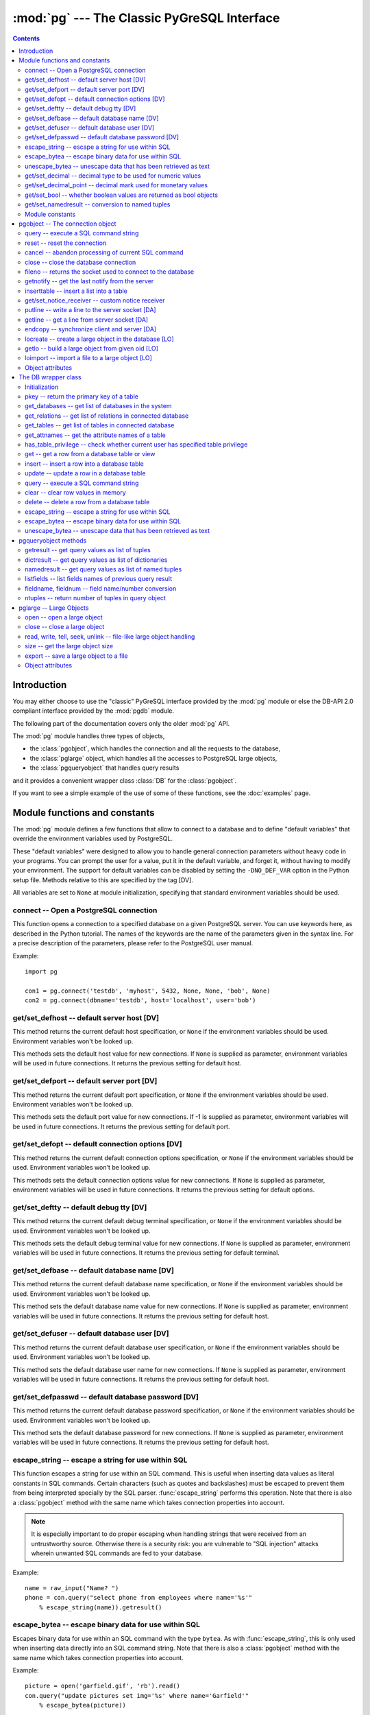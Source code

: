 --------------------------------------------
:mod:`pg` --- The Classic PyGreSQL Interface
--------------------------------------------

.. module:: pg

.. contents:: Contents


Introduction
============
You may either choose to use the "classic" PyGreSQL interface
provided by the :mod:`pg` module or else the
DB-API 2.0 compliant interface provided by the :mod:`pgdb` module.

The following part of the documentation covers only the older :mod:`pg` API.

The :mod:`pg` module handles three types of objects,

- the :class:`pgobject`, which handles the connection
  and all the requests to the database,
- the :class:`pglarge` object, which handles
  all the accesses to PostgreSQL large objects,
- the :class:`pgqueryobject` that handles query results

and it provides a convenient wrapper class :class:`DB`
for the :class:`pgobject`.

If you want to see a simple example of the use of some of these functions,
see the :doc:`examples` page.


Module functions and constants
==============================

The :mod:`pg` module defines a few functions that allow to connect
to a database and to define "default variables" that override
the environment variables used by PostgreSQL.

These "default variables" were designed to allow you to handle general
connection parameters without heavy code in your programs. You can prompt the
user for a value, put it in the default variable, and forget it, without
having to modify your environment. The support for default variables can be
disabled by setting the ``-DNO_DEF_VAR`` option in the Python setup file.
Methods relative to this are specified by the tag [DV].

All variables are set to ``None`` at module initialization, specifying that
standard environment variables should be used.

connect -- Open a PostgreSQL connection
---------------------------------------

.. function:: connect([dbname], [host], [port], [opt], [tty], [user], [passwd])

    Open a :mod:`pg` connection

    :param dbname: name of connected database (*None* = :data:`defbase`)
    :type str: str or None
    :param host: name of the server host (*None* = :data:`defhost`)
    :type host:  str or None
    :param port: port used by the database server (-1 = :data:`defport`)
    :type port: int
    :param opt: connection options (*None* = :data:`defopt`)
    :type opt: str or None
    :param tty: debug terminal (*None* = :data:`deftty`)
    :type tty: str or None
    :param user: PostgreSQL user (*None* = :data:`defuser`)
    :type user: str or None
    :param passwd: password for user (*None* = :data:`defpasswd`)
    :type passwd: str or None
    :returns: If successful, the :class:`pgobject` handling the connection
    :rtype: :class:`pgobject`
    :raises TypeError: bad argument type, or too many arguments
    :raises SyntaxError: duplicate argument definition
    :raises pg.InternalError: some error occurred during pg connection definition
    :raises Exception: (all exceptions relative to object allocation)

This function opens a connection to a specified database on a given
PostgreSQL server. You can use keywords here, as described in the
Python tutorial. The names of the keywords are the name of the
parameters given in the syntax line. For a precise description
of the parameters, please refer to the PostgreSQL user manual.

Example::

    import pg

    con1 = pg.connect('testdb', 'myhost', 5432, None, None, 'bob', None)
    con2 = pg.connect(dbname='testdb', host='localhost', user='bob')

get/set_defhost -- default server host [DV]
-------------------------------------------

.. function:: get_defhost(host)

    Get the default host

    :returns: the current default host specification
    :rtype: str or None
    :raises TypeError: too many arguments

This method returns the current default host specification,
or ``None`` if the environment variables should be used.
Environment variables won't be looked up.

.. function:: set_defhost(host)

    Set the default host

    :param host: the new default host specification
    :type host: str or None
    :returns: the previous default host specification
    :rtype: str or None
    :raises TypeError: bad argument type, or too many arguments

This methods sets the default host value for new connections.
If ``None`` is supplied as parameter, environment variables will
be used in future connections. It returns the previous setting
for default host.

get/set_defport -- default server port [DV]
-------------------------------------------

.. function:: get_defport()

    Get the default port

    :returns: the current default port specification
    :rtype: int
    :raises TypeError: too many arguments

This method returns the current default port specification,
or ``None`` if the environment variables should be used.
Environment variables won't be looked up.

.. function::  set_defport(port)

    Set the default port

    :param port: the new default port
    :type port: int
    :returns: previous default port specification
    :rtype: int or None

This methods sets the default port value for new connections. If -1 is
supplied as parameter, environment variables will be used in future
connections. It returns the previous setting for default port.

get/set_defopt --  default connection options [DV]
--------------------------------------------------

.. function:: get_defopt()

    Get the default connection options

    :returns: the current default options specification
    :rtype: str or None
    :raises TypeError: too many arguments

This method returns the current default connection options  specification,
or ``None`` if the environment variables should be used. Environment variables
won't be looked up.

.. function:: set_defopt(options)

    Set the default connection options

    :param options: the new default connection options
    :type options: str or None
    :returns: previous default options specification
    :rtype: str or None
    :raises TypeError: bad argument type, or too many arguments

This methods sets the default connection options value for new connections.
If ``None`` is supplied as parameter, environment variables will be used in
future connections. It returns the previous setting for default options.

get/set_deftty -- default debug tty [DV]
----------------------------------------

.. function:: get_deftty()

    Get the default debug terminal

    :returns: the current default debug terminal specification
    :rtype: str or None
    :raises TypeError: too many arguments

This method returns the current default debug terminal specification, or
``None`` if the environment variables should be used. Environment variables
won't be looked up.

.. function:: set_deftty(terminal)

    Set the default debug terminal

    :param terminal: the new default debug terminal
    :type terminal: str or None
    :returns: the previous default debug terminal specification
    :rtype: str or None
    :raises TypeError: bad argument type, or too many arguments

This methods sets the default debug terminal value for new connections.
If ``None`` is supplied as parameter, environment variables will be used
in future connections. It returns the previous setting for default terminal.

get/set_defbase -- default database name [DV]
---------------------------------------------

.. function:: get_defbase()

    Get the default database name

    :returns: the current default database name specification
    :rtype: str or None
    :raises TypeError: too many arguments

This method returns the current default database name specification, or
``None`` if the environment variables should be used. Environment variables
won't be looked up.

.. function:: set_defbase(base)

    Set the default database name

    :param base: the new default base name
    :type base: str or None
    :returns: the previous default database name specification
    :rtype: str or None
    :raises TypeError: bad argument type, or too many arguments

This method sets the default database name value for new connections. If
``None`` is supplied as parameter, environment variables will be used in
future connections. It returns the previous setting for default host.

get/set_defuser -- default database user [DV]
---------------------------------------------

.. function:: get_defuser()

    Get the default database user

    :returns: the current default database user specification
    :rtype: str or None
    :raises TypeError: too many arguments

This method returns the current default database user specification, or
``None`` if the environment variables should be used. Environment variables
won't be looked up.

.. function:: set_defuser(user)

    Set the default database user

    :param user: the new default database user
    :type base: str or None
    :returns: the previous default database user specification
    :rtype: str or None
    :raises TypeError: bad argument type, or too many arguments

This method sets the default database user name for new connections. If
``None`` is supplied as parameter, environment variables will be used in
future connections. It returns the previous setting for default host.

get/set_defpasswd -- default database password [DV]
---------------------------------------------------

.. function:: get_defpasswd()

    Get the default database password

    :returns: the current default database password specification
    :rtype: str or None
    :raises TypeError: too many arguments

This method returns the current default database password specification, or
``None`` if the environment variables should be used. Environment variables
won't be looked up.

.. function:: set_defpasswd(passwd)

    Set the default database password

    :param passwd: the new default database password
    :type base: str or None
    :returns: the previous default database password specification
    :rtype: str or None
    :raises TypeError: bad argument type, or too many arguments

This method sets the default database password for new connections. If
``None`` is supplied as parameter, environment variables will be used in
future connections. It returns the previous setting for default host.

escape_string -- escape a string for use within SQL
---------------------------------------------------

.. function:: escape_string(string)

    Escape a string for use within SQL

    :param str string: the string that is to be escaped
    :returns: the escaped string
    :rtype: str
    :raises TypeError: bad argument type, or too many arguments

This function escapes a string for use within an SQL command.
This is useful when inserting data values as literal constants
in SQL commands. Certain characters (such as quotes and backslashes)
must be escaped to prevent them from being interpreted specially
by the SQL parser. :func:`escape_string` performs this operation.
Note that there is also a :class:`pgobject` method with the same name
which takes connection properties into account.

.. note::

   It is especially important to do proper escaping when
   handling strings that were received from an untrustworthy source.
   Otherwise there is a security risk: you are vulnerable to "SQL injection"
   attacks wherein unwanted SQL commands are fed to your database.

Example::

    name = raw_input("Name? ")
    phone = con.query("select phone from employees where name='%s'"
        % escape_string(name)).getresult()

escape_bytea -- escape binary data for use within SQL
-----------------------------------------------------

.. function:: escape_bytea(datastring)

    escape binary data for use within SQL as type ``bytea``

    :param str datastring: string containing the binary data that is to be escaped
    :returns: the escaped string
    :rtype: str
    :raises TypeError: bad argument type, or too many arguments

Escapes binary data for use within an SQL command with the type ``bytea``.
As with :func:`escape_string`, this is only used when inserting data directly
into an SQL command string.
Note that there is also a :class:`pgobject` method with the same name
which takes connection properties into account.

Example::

    picture = open('garfield.gif', 'rb').read()
    con.query("update pictures set img='%s' where name='Garfield'"
        % escape_bytea(picture))

unescape_bytea -- unescape data that has been retrieved as text
---------------------------------------------------------------

.. function:: unescape_bytea(string)

    Unescape ``bytea`` data that has been retrieved as text

    :param str datastring: the ``bytea`` data string that has been retrieved as text
    :returns: byte string containing the binary data
    :rtype: str
    :raises TypeError: bad argument type, or too many arguments

Converts an escaped string representation of binary data into binary
data -- the reverse of :func:`escape_bytea`. This is needed when retrieving
``bytea`` data with one of the :meth:`pgqueryobject.getresult`,
:meth:`pgqueryobject.dictresult` or :meth:`pgqueryobject.namedresult` methods.

Example::

    picture = unescape_bytea(con.query(
          "select img from pictures where name='Garfield'").getresult[0][0])
    open('garfield.gif', 'wb').write(picture)

get/set_decimal -- decimal type to be used for numeric values
-------------------------------------------------------------

.. function:: get_decimal()

    Get the decimal type to be used for numeric values

    :returns: the Python class used for PostgreSQL numeric values
    :rtype: class

This function returns the Python class that is used by PyGreSQL to hold
PostgreSQL numeric values. The default class is :class:`decimal.Decimal`
if available, otherwise the :class:`float` type is used.

.. function:: set_decimal(cls)

    Set a decimal type to be used for numeric values

    :param class cls: the Python class to be used for PostgreSQL numeric values

This function can be used to specify the Python class that shall
be used by PyGreSQL to hold PostgreSQL numeric values.
The default class is :class:`decimal.Decimal` if available,
otherwise the :class:`float` type is used.

get/set_decimal_point -- decimal mark used for monetary values
--------------------------------------------------------------

.. function:: get_decimal_point()

    Get the decimal mark used for monetary values

    :returns: string with one character representing the decimal mark
    :rtype: str

This function returns the decimal mark used by PyGreSQL to interpret
PostgreSQL monetary values when converting them to decimal numbers.
The default setting is ``'.'`` as a decimal point. This setting is not
adapted automatically to the locale used by PostGreSQL, but you can
use ``set_decimal()`` to set a different decimal mark manually. A return
value of ``None`` means monetary values are not interpreted as decimal
numbers, but returned as strings including the formatting and currency.

.. function:: set_decimal_point(string)

    Specify which decimal mark is used for interpreting monetary values

    :param str string: string with one character representing the decimal mark

This function can be used to specify the decimal mark used by PyGreSQL
to interpret PostgreSQL monetary values. The default value is '.' as
a decimal point. This value is not adapted automatically to the locale
used by PostGreSQL, so if you are dealing with a database set to a
locale that uses a ``','`` instead of ``'.'`` as the decimal point,
then you need to call ``set_decimal(',')`` to have PyGreSQL interpret
monetary values correctly. If you don't want money values to be converted
to decimal numbers, then you can call ``set_decimal(None)``, which will
cause PyGreSQL to return monetary values as strings including their
formatting and currency.

get/set_bool -- whether boolean values are returned as bool objects
-------------------------------------------------------------------

.. function:: get_bool()

    Check whether boolean values are returned as bool objects

    :returns: whether or not bool objects will be returned
    :rtype: bool

This function checks whether PyGreSQL returns PostgreSQL boolean
values converted to Python bool objects, or as ``'f'`` and ``'t'``
strings which are the values used internally by PostgreSQL. By default,
conversion to bool objects is not activated, but you can enable
this with the ``set_bool()`` method.

.. function:: set_bool(on)

    Set whether boolean values are returned as bool objects

    :param on: whether or not bool objects shall be returned

This function can be used to specify whether PyGreSQL shall return
PostgreSQL boolean values converted to Python bool objects, or as
``'f'`` and ``'t'`` strings which are the values used internally by PostgreSQL.
By default, conversion to bool objects is not activated, but you can
enable this by calling ``set_bool(True)``.

get/set_namedresult -- conversion to named tuples
-------------------------------------------------

.. function:: get_namedresult()

    Get the function that converts to named tuples

This function returns the function used by PyGreSQL to construct the
result of the :meth:`pgqueryobject.namedresult` method.

.. function:: set_namedresult(func)

    Set a function that will convert to named tuples

    :param func: the function to be used to convert results to named tuples

You can use this if you want to create different kinds of named tuples
returned by the :meth:`pgqueryobject.namedresult` method.


Module constants
----------------
Some constants are defined in the module dictionary.
They are intended to be used as parameters for methods calls.
You should refer to the libpq description in the PostgreSQL user manual
for more information about them. These constants are:

.. data:: version, __version__

    constants that give the current version

.. data:: INV_READ, INV_WRITE

    large objects access modes,
    used by :meth:`pgobject.locreate` and :meth:`pglarge.open`

.. data:: SEEK_SET, SEEK_CUR, SEEK_END:

    positional flags, used by :meth:`pglarge.seek`


pgobject -- The connection object
=================================

.. class:: pgobject

This object handles a connection to a PostgreSQL database. It embeds and
hides all the parameters that define this connection, thus just leaving really
significant parameters in function calls.

.. note::

    Some methods give direct access to the connection socket.
    *Do not use them unless you really know what you are doing.*
    If you prefer disabling them,
    set the ``-DNO_DIRECT`` option in the Python setup file.
    These methods are specified by the tag [DA].

.. note::

    Some other methods give access to large objects
    (refer to PostgreSQL user manual for more information about these).
    If you want to forbid access to these from the module,
    set the ``-DNO_LARGE`` option in the Python setup file.
    These methods are specified by the tag [LO].

query -- execute a SQL command string
-------------------------------------

.. method:: pgobject.query(command, [args])

    Execute a SQL command string

    :param str command: SQL command
    :param args: optional positional arguments
    :returns: result values
    :rtype: :class:`pgqueryobject`, None
    :raises TypeError: bad argument type, or too many arguments
    :raises TypeError: invalid connection
    :raises ValueError: empty SQL query or lost connection
    :raises pg.ProgrammingError: error in query
    :raises pg.InternalError: error during query processing

This method simply sends a SQL query to the database. If the query is an
insert statement that inserted exactly one row into a table that has OIDs, the
return value is the OID of the newly inserted row. If the query is an update
or delete statement, or an insert statement that did not insert exactly one
row in a table with OIDs, then the number of rows affected is returned as a
string. If it is a statement that returns rows as a result (usually a select
statement, but maybe also an ``"insert/update ... returning"`` statement),
this method returns a :class:`pgqueryobject` that can be accessed via the
:meth:`pgqueryobject.getresult`, :meth:`pgqueryobject.dictresult` or
:meth:`pgqueryobject.namedresult` methods or simply printed.
Otherwise, it returns ``None``.

The query may optionally contain positional parameters of the form ``$1``,
``$2``, etc instead of literal data, and the values supplied as a tuple.
The values are substituted by the database in such a way that they don't
need to be escaped, making this an effective way to pass arbitrary or
unknown data without worrying about SQL injection or syntax errors.

When the database could not process the query, a :exc:`pg.ProgrammingError` or
a :exc:`pg.InternalError` is raised. You can check the ``SQLSTATE`` code of
this error by reading its :attr:`sqlstate` attribute.

Example::

    name = raw_input("Name? ")
    phone = con.query("select phone from employees where name=$1",
        (name,)).getresult()

reset -- reset the connection
-----------------------------

.. method:: pgobject.reset()

    Reset the :mod:`pg` connection

    :rtype: None
    :raises TypeError: too many (any) arguments
    :raises TypeError: invalid connection

This method resets the current database connection.

cancel -- abandon processing of current SQL command
---------------------------------------------------

.. method:: pgobject.cancel()

    :rtype: None
    :raises TypeError: too many (any) arguments
    :raises TypeError: invalid connection

This method requests that the server abandon processing
of the current SQL command.

close -- close the database connection
--------------------------------------

.. method:: pgobject.close()

    Close the :mod:`pg` connection

    :rtype: None
    :raises TypeError: too many (any) arguments

This method closes the database connection. The connection will
be closed in any case when the connection is deleted but this
allows you to explicitly close it. It is mainly here to allow
the DB-SIG API wrapper to implement a close function.

fileno -- returns the socket used to connect to the database
------------------------------------------------------------

.. method:: pgobject.fileno()

    Return the socket used to connect to the database

    :returns: the socket id of the database connection
    :rtype: int
    :raises TypeError: too many (any) arguments
    :raises TypeError: invalid connection

This method returns the underlying socket id used to connect
to the database. This is useful for use in select calls, etc.

getnotify -- get the last notify from the server
------------------------------------------------

.. method:: pgobject.getnotify()

    Get the last notify from the server

    :returns: last notify from server
    :rtype: tuple, None
    :raises TypeError: too many parameters
    :raises TypeError: invalid connection

This method tries to get a notify from the server (from the SQL statement
NOTIFY). If the server returns no notify, the methods returns None.
Otherwise, it returns a tuple (triplet) *(relname, pid, extra)*, where
*relname* is the name of the notify, *pid* is the process id of the
connection that triggered the notify, and *extra* is a payload string
that has been sent with the notification. Remember to do a listen query
first, otherwise :meth:`pgobject.getnotify` will always return ``None``.

inserttable -- insert a list into a table
-----------------------------------------

.. method:: pgobject.inserttable(table, values)

    Insert a Python list into a database table

    :param str table: the table name
    :param list values: list of rows values
    :rtype: None
    :raises TypeError: invalid connection, bad argument type, or too many arguments
    :raises MemoryError: insert buffer could not be allocated
    :raises ValueError: unsupported values

This method allows to *quickly* insert large blocks of data in a table:
It inserts the whole values list into the given table. Internally, it
uses the COPY command of the PostgreSQL database. The list is a list
of tuples/lists that define the values for each inserted row. The rows
values may contain string, integer, long or double (real) values.

.. note::

   **Be very careful**:
   This method doesn't type check the fields according to the table definition;
   it just look whether or not it knows how to handle such types.

get/set_notice_receiver -- custom notice receiver
-------------------------------------------------

.. method:: pgobject.get_notice_receiver()

    Get the current notice receiver

    :returns: the current notice receiver callable
    :rtype: callable, None
    :raises TypeError: too many (any) arguments

This method gets the custom notice receiver callback function that has
been set with :meth:`pgobject.set_notice_receiver`, or ``None`` if no
custom notice receiver has ever been set on the connection.

.. method:: pgobject.set_notice_receiver(proc)

    Set a custom notice receiver

    :param proc: the custom notice receiver callback function
    :rtype: None
    :raises TypeError: the specified notice receiver is not callable

This method allows setting a custom notice receiver callback function.
When a notice or warning message is received from the server,
or generated internally by libpq, and the message level is below
the one set with ``client_min_messages``, the specified notice receiver
function will be called. This function must take one parameter,
the :class:`pgnotice` object, which provides the following read-only
attributes:

    .. attribute:: pgnotice.pgcnx

        the connection

    .. attribute:: pgnotice.message

        the full message with a trailing newline

    .. attribute:: pgnotice.severity

        the level of the message, e.g. 'NOTICE' or 'WARNING'

    .. attribute:: pgnotice.primary

        the primary human-readable error message

    .. attribute:: pgnotice.detail

        an optional secondary error message

    .. attribute:: pgnotice.hint

        an optional suggestion what to do about the problem

putline -- write a line to the server socket [DA]
-------------------------------------------------

.. method:: pgobject.putline(line)

    Write a line to the server socket

    :param str line: line to be written
    :rtype: None
    :raises TypeError: invalid connection, bad parameter type, or too many parameters

This method allows to directly write a string to the server socket.

getline -- get a line from server socket [DA]
---------------------------------------------

.. method:: pgobject.getline()

    Get a line from server socket

    :returns:  the line read
    :rtype: str
    :raises TypeError: invalid connection
    :raises TypeError: too many parameters
    :raises MemoryError: buffer overflow

This method allows to directly read a string from the server socket.

endcopy -- synchronize client and server [DA]
---------------------------------------------

.. method:: pgobject.endcopy()

    Synchronize client and server

    :rtype: None
    :raises TypeError: invalid connection
    :raises TypeError: too many parameters

The use of direct access methods may desynchronize client and server.
This method ensure that client and server will be synchronized.

locreate -- create a large object in the database [LO]
------------------------------------------------------

.. method:: pgobject.locreate(mode)

    Create a large object in the database

    :param int mode: large object create mode
    :returns: object handling the PostGreSQL large object
    :rtype: :class:`pglarge`
    :raises TypeError: invalid connection, bad parameter type, or too many parameters
    :raises pg.OperationalError: creation error

This method creates a large object in the database. The mode can be defined
by OR-ing the constants defined in the :mod:`pg` module (:const:`INV_READ`,
:const:`INV_WRITE` and :const:`INV_ARCHIVE`). Please refer to PostgreSQL
user manual for a description of the mode values.

getlo -- build a large object from given oid [LO]
-------------------------------------------------

.. method:: pgobject.getlo(oid)

    Create a large object in the database

    :param int oid: OID of the existing large object
    :returns: object handling the PostGreSQL large object
    :rtype: :class:`pglarge`
    :raises TypeError:  invalid connection, bad parameter type, or too many parameters
    :raises ValueError: bad OID value (0 is invalid_oid)

This method allows to reuse a formerly created large object through the
:class:`pglarge` interface, providing the user have its OID.

loimport -- import a file to a large object [LO]
------------------------------------------------

.. method:: pgobject.loimport(name)

    Import a file to a large object

    :param str name: the name of the file to be imported
    :returns: object handling the PostGreSQL large object
    :rtype: :class:`pglarge`
    :raises TypeError: invalid connection, bad argument type, or too many arguments
    :raises pg.OperationalError: error during file import

This methods allows to create large objects in a very simple way. You just
give the name of a file containing the data to be used.

Object attributes
-----------------
Every :class:`pgobject` defines a set of read-only attributes that describe
the connection and its status. These attributes are:

.. attribute:: pgobject.host

   the host name of the server (str)

.. attribute:: pgobject.port

   the port of the server (int)

.. attribute:: pgobject.db

   the selected database (str)

.. attribute:: pgobject.options

   the connection options (str)

.. attribute:: pgobject.tty

   the connection debug terminal (str)

.. attribute:: pgobject.user

    user name on the database system (str)

.. attribute:: pgobject.protocol_version

   the frontend/backend protocol being used (int)

.. attribute:: pgobject.server_version

   the backend version (int, e.g. 80305 for 8.3.5)

.. attribute:: pgobject.status

   the status of the connection (int: 1 = OK, 0 = bad)

.. attribute:: pgobject.error

   the last warning/error message from the server (str)


The DB wrapper class
====================

.. class:: DB

The :class:`pgobject` methods are wrapped in the class :class:`DB`.
The preferred way to use this module is as follows::

    import pg

    db = pg.DB(...)  # see below

    for r in db.query(  # just for example
        """SELECT foo,bar
         FROM foo_bar_table
         WHERE foo !~ bar"""
        ).dictresult():

        print '%(foo)s %(bar)s' % r

This class can be subclassed as in this example::

    import pg

    class DB_ride(pg.DB):
        """Ride database wrapper

        This class encapsulates the database functions and the specific
        methods for the ride database."""

    def __init__(self):
        """Open a database connection to the rides database"""
        pg.DB.__init__(self, dbname='ride')
        self.query("SET DATESTYLE TO 'ISO'")

    [Add or override methods here]

The following describes the methods and variables of this class.

Initialization
--------------
The :class:`DB` class is initialized with the same arguments as the
:func:`connect` function described above. It also initializes a few
internal variables. The statement ``db = DB()`` will open the local
database with the name of the user just like ``connect()`` does.

You can also initialize the DB class with an existing :mod:`pg` or :mod:`pgdb`
connection. Pass this connection as a single unnamed parameter, or as a
single parameter named ``db``. This allows you to use all of the methods
of the DB class with a DB-API 2 compliant connection. Note that the
:meth:`pgobject.close` and :meth:`pgobject.reopen` methods are inoperative
in this case.

pkey -- return the primary key of a table
-----------------------------------------

.. method:: DB.pkey(table)

    Return the primary key of a table

    :param str table: name of table
    :returns: Name of the field which is the primary key of the table
    :rtype: str

This method returns the primary key of a table. For composite primary
keys, the return value will be a frozenset. Note that this raises an
exception if the table does not have a primary key.

get_databases -- get list of databases in the system
----------------------------------------------------

.. method:: DB.get_databases()

    Get the list of databases in the system

    :returns: all databases in the system
    :rtype: list

Although you can do this with a simple select, it is added here for
convenience.

get_relations -- get list of relations in connected database
------------------------------------------------------------

.. method:: DB.get_relations(kinds)

    Get the list of relations in connected database

    :param str kinds: a string or sequence of type letters
    :returns: all relations of the given kinds in the database
    :rtype: list

The type letters are ``r`` = ordinary table, ``i`` = index, ``S`` = sequence,
``v`` = view, ``c`` = composite type, ``s`` = special, ``t`` = TOAST table.
If `kinds` is None or an empty string, all relations are returned (this is
also the default). Although you can do this with a simple select, it is
added here for convenience.

get_tables -- get list of tables in connected database
------------------------------------------------------

.. method:: DB.get_tables()

    Get the list of tables in connected database

    :returns: all tables in connected database
    :rtype: list

This is a shortcut for ``get_relations('r')`` that has been added for
convenience.

get_attnames -- get the attribute names of a table
--------------------------------------------------

.. method:: DB.get_attnames(table)

    Get the attribute names of a table

    :param str table: name of table
    :returns: A dictionary -- the keys are the attribute names,
     the values are the type names of the attributes.

Given the name of a table, digs out the set of attribute names.

has_table_privilege -- check whether current user has specified table privilege
-------------------------------------------------------------------------------

.. method:: DB.has_table_privilege(table, privilege)

    Check whether current user has specified table privilege

    :param str table: the name of the table
    :param str privilege: privilege to be checked -- default is 'select'
    :returns: whether current user has specified table privilege
    :rtype: bool

Returns True if the current user has the specified privilege for the table.

get -- get a row from a database table or view
----------------------------------------------

.. method:: DB.get(table, arg, [keyname])

    Get a row from a database table or view

    :param str table:  name of table or view
    :param arg:  either a dictionary or the value to be looked up
    :param str keyname: name of field to use as key (optional)
    :returns: A dictionary - the keys are the attribute names,
      the values are the row values.

This method is the basic mechanism to get a single row. It assumes
that the key specifies a unique row. If *keyname* is not specified,
then the primary key for the table is used. If *arg* is a dictionary
then the value for the key is taken from it and it is modified to
include the new values, replacing existing values where necessary.
For a composite key, *keyname* can also be a sequence of key names.
The OID is also put into the dictionary if the table has one, but in
order to allow the caller to work with multiple tables, it is munged
as ``oid(schema.table)``.

insert -- insert a row into a database table
--------------------------------------------

.. method:: DB.insert(table, [d,] [key = val, ...])

    Insert a row into a database table

    :param str table: name of table
    :param dict d: optional dictionary of values
    :returns: the inserted values
    :rtype: dict

This method inserts a row into a table.  If the optional dictionary is
not supplied then the required values must be included as keyword/value
pairs.  If a dictionary is supplied then any keywords provided will be
added to or replace the entry in the dictionary.

The dictionary is then, if possible, reloaded with the values actually
inserted in order to pick up values modified by rules, triggers, etc.

Note: The method currently doesn't support insert into views
although PostgreSQL does.

update -- update a row in a database table
------------------------------------------

.. method:: DB.update(table, [d,] [key = val, ...])

    Update a row in a database table

    :param str table: name of table
    :param dict d: optional dictionary of values
    :returns: the new row
    :rtype: dict

Similar to insert but updates an existing row.  The update is based on the
OID value as munged by get or passed as keyword, or on the primary key of
the table.  The dictionary is modified, if possible, to reflect any changes
caused by the update due to triggers, rules, default values, etc.

Like insert, the dictionary is optional and updates will be performed
on the fields in the keywords.  There must be an OID or primary key
either in the dictionary where the OID must be munged, or in the keywords
where it can be simply the string 'oid'.

query -- execute a SQL command string
-------------------------------------

.. method:: DB.query(command, [arg1, [arg2, ...]])

    Execute a SQL command string

    :param str command: SQL command
    :param arg*: optional positional arguments
    :returns: result values
    :rtype: :class:`pgqueryobject`, None
    :raises TypeError: bad argument type, or too many arguments
    :raises TypeError: invalid connection
    :raises ValueError: empty SQL query or lost connection
    :raises pg.ProgrammingError: error in query
    :raises pg.InternalError: error during query processing

Similar to the :class:`pgobject` function with the same name, except that
positional arguments can be passed either as a single list or tuple, or as
individual positional arguments.

Example::

    name = raw_input("Name? ")
    phone = raw_input("Phone? ")
    rows = db.query("update employees set phone=$2 where name=$1",
        (name, phone)).getresult()[0][0]
    # or
    rows = db.query("update employees set phone=$2 where name=$1",
         name, phone).getresult()[0][0]

clear -- clear row values in memory
-----------------------------------

.. method:: DB.clear(table, [a])

    Clear row values in memory

    :param str table: name of table
    :param dict a: optional dictionary of values
    :returns: an empty row
    :rtype: dict

This method clears all the attributes to values determined by the types.
Numeric types are set to 0, Booleans are set to ``'f'``, dates are set
to ``'now()'`` and everything else is set to the empty string.
If the array argument is present, it is used as the array and any entries
matching attribute names are cleared with everything else left unchanged.

If the dictionary is not supplied a new one is created.

delete -- delete a row from a database table
--------------------------------------------

.. method:: DB.delete(table, [d,] [key = val, ...])

    Delete a row from a database table

    :param str table: name of table
    :param dict d: optional dictionary of values
    :rtype: None

This method deletes the row from a table.  It deletes based on the OID value
as munged by get or passed as keyword, or on the primary key of the table.
The return value is the number of deleted rows (i.e. 0 if the row did not
exist and 1 if the row was deleted).

escape_string -- escape a string for use within SQL
---------------------------------------------------

.. method:: DB.escape_string(string)

    Escape a string for use within SQL

    :param str string: the string that is to be escaped
    :returns: the escaped string
    :rtype: str

Similar to the module function with the same name, but the
behavior of this method is adjusted depending on the connection properties
(such as character encoding).

escape_bytea -- escape binary data for use within SQL
-----------------------------------------------------

.. method:: DB.escape_bytea(datastring)

    Escape binary data for use within SQL as type ``bytea``

    :param str datastring: string containing the binary data that is to be escaped
    :returns: the escaped string
    :rtype: str

Similar to the module function with the same name, but the
behavior of this method is adjusted depending on the connection properties
(in particular, whether standard-conforming strings are enabled).

unescape_bytea -- unescape data that has been retrieved as text
---------------------------------------------------------------

.. method:: DB.unescape_bytea(string)

    Unescape ``bytea`` data that has been retrieved as text

    :param datastring: the ``bytea`` data string that has been retrieved as text
    :returns: byte string containing the binary data
    :rtype: str

See the module function with the same name.


pgqueryobject methods
=====================

.. class:: pgqueryobject

The :class:`pgqueryobject` returned by :meth:`pgobject.query` and
:meth:`DB.query` provides the following methods for accessing
the results of the query:

getresult -- get query values as list of tuples
-----------------------------------------------

.. method:: pgqueryobject.getresult()

    Get query values as list of tuples

    :returns: result values as a list of tuples
    :rtype: list
    :raises TypeError: too many (any) parameters
    :raises MemoryError: internal memory error

This method returns the list of the values returned by the query.
More information about this result may be accessed using
:meth:`pgqueryobject.listfields`, :meth:`pgqueryobject.fieldname`
and :meth:`pgqueryobject.fieldnum` methods.

dictresult -- get query values as list of dictionaries
------------------------------------------------------

.. method:: pgqueryobject.dictresult()

    Get query values as list of dictionaries

    :returns: result values as a list of dictionaries
    :rtype: list
    :raises TypeError: too many (any) parameters
    :raises MemoryError: internal memory error

This method returns the list of the values returned by the query
with each tuple returned as a dictionary with the field names
used as the dictionary index.

namedresult -- get query values as list of named tuples
-------------------------------------------------------

.. method:: pgqueryobject.namedresult()

    Get query values as list of named tuples

    :returns: result values as a list of named tuples
    :rtype: list
    :raises TypeError: too many (any) parameters
    :raises TypeError: named tuples not supported
    :raises MemoryError: internal memory error

This method returns the list of the values returned by the query
with each row returned as a named tuple with proper field names.

listfields -- list fields names of previous query result
--------------------------------------------------------

.. method:: pgqueryobject.listfields()

    List fields names of previous query result

    :returns: field names
    :rtype: list
    :raises TypeError: too many parameters

This method returns the list of names of the fields defined for the
query result. The fields are in the same order as the result values.

fieldname, fieldnum -- field name/number conversion
---------------------------------------------------

.. method:: pgqueryobject.fieldname(num)

    Get field name from its number

    :param int num: field number
    :returns: field name
    :rtype: str
    :raises TypeError: invalid connection, bad parameter type, or too many parameters
    :raises ValueError: invalid field number

This method allows to find a field name from its rank number. It can be
useful for displaying a result. The fields are in the same order as the
result values.

.. method:: pgqueryobject.fieldnum(name)

    Get field number from its name

    :param str name: field name
    :returns: field number
    :rtype: int
    :raises TypeError: invalid connection, bad parameter type, or too many parameters
    :raises ValueError: unknown field name

This method returns a field number from its name. It can be used to
build a function that converts result list strings to their correct
type, using a hardcoded table definition. The number returned is the
field rank in the result values list.

ntuples -- return number of tuples in query object
--------------------------------------------------

.. method:: pgqueryobject.ntuples()

    Return number of tuples in query object

    :returns: number of tuples in :class:`pgqueryobject`
    :rtype: int
    :raises TypeError: Too many arguments.

This method returns the number of tuples found in a query.


pglarge -- Large Objects
========================

.. class:: pglarge

Objects that are instances of the class :class:`pglarge` are used to handle
all the requests concerning a PostgreSQL large object. These objects embed
and hide all the "recurrent" variables (object OID and connection), exactly
in the same way :class:`pgobject` instances do, thus only keeping significant
parameters in function calls. The class:`pglarge` object keeps a reference
to the :class:`pgobject` used for its creation, sending requests though with
its parameters. Any modification but dereferencing the :class:`pgobject`
will thus affect the :class:`pglarge` object. Dereferencing the initial
:class:`pgobject` is not a problem since Python won't deallocate it before
the :class:`pglarge` object dereferences it. All functions return a generic
error message on call error, whatever the exact error was. The :attr:`error`
attribute of the object allows to get the exact error message.

See also the PostgreSQL programmer's guide for more information about the
large object interface.

open -- open a large object
---------------------------

.. method:: pglarge.open(mode)

    Open a large object

    :param int mode: open mode definition
    :rtype: None
    :raises TypeError: invalid connection, bad parameter type, or too many parameters
    :raises IOError: already opened object, or open error

This method opens a large object for reading/writing, in the same way than the
Unix open() function. The mode value can be obtained by OR-ing the constants
defined in the :mod:`pg` module (:const:`INV_READ`, :const:`INV_WRITE`).

close -- close a large object
-----------------------------

.. method:: pglarge.close()

    Close a large object

    :rtype: None
    :raises TypeError: invalid connection
    :raises TypeError: too many parameters
    :raises IOError: object is not opened, or close error

This method closes a previously opened large object, in the same way than
the Unix close() function.

read, write, tell, seek, unlink -- file-like large object handling
------------------------------------------------------------------

.. method:: pglarge.read(size)

    Read data from large object

    :param int size: maximal size of the buffer to be read
    :returns: the read buffer
    :rtype: str
    :raises TypeError: invalid connection, invalid object,
     bad parameter type, or too many parameters
    :raises ValueError: if `size` is negative
    :raises IOError: object is not opened, or read error

This function allows to read data from a large object, starting at current
position.

.. method:: pglarge.write(string)

    Read data to large object

    :param str string: string buffer to be written
    :rtype: None
    :raises TypeError: invalid connection, bad parameter type, or too many parameters
    :raises IOError: object is not opened, or write error

This function allows to write data to a large object, starting at current
position.

.. method:: pglarge.seek(offset, whence)

    Change current position in large object

    :param int offset: position offset
    :param int whence: positional parameter
    :returns: new position in object
    :rtype: int
    :raises TypeError: invalid connection or invalid object,
     bad parameter type, or too many parameters
    :raises IOError: object is not opened, or seek error

This method allows to move the position cursor in the large object.
The valid values for the whence parameter are defined as constants in the
:mod:`pg` module (:const:`SEEK_SET`, :const:`SEEK_CUR`, :const:`SEEK_END`).

.. method:: pglarge.tell()

    Return current position in large object

    :returns: current position in large object
    :rtype: int
    :raises TypeError: invalid connection or invalid object
    :raises TypeError: too many parameters
    :raises IOError: object is not opened, or seek error

This method allows to get the current position in the large object.

.. method:: pglarge.unlink()

    Delete large object

    :rtype: None
    :raises TypeError: invalid connection or invalid object
    :raises TypeError: too many parameters
    :raises IOError: object is not closed, or unlink error

This methods unlinks (deletes) the PostgreSQL large object.

size -- get the large object size
---------------------------------

.. method:: pglarge.size()

    Return the large object size

    :returns: the large object size
    :rtype: int
    :raises TypeError: invalid connection or invalid object
    :raises TypeError: too many parameters
    :raises IOError: object is not opened, or seek/tell error

This (composite) method allows to get the size of a large object. It was
implemented because this function is very useful for a web interfaced
database. Currently, the large object needs to be opened first.

export -- save a large object to a file
---------------------------------------

.. method:: pglarge.export(name)

    Export a large object to a file

    :param str name: file to be created
    :rtype: None
    :raises TypeError: invalid connection or invalid object,
     bad parameter type, or too many parameters
    :raises IOError: object is not closed, or export error

This methods allows to dump the content of a large object in a very simple
way. The exported file is created on the host of the program, not the
server host.

Object attributes
-----------------
:class:`pglarge` objects define a read-only set of attributes that allow
to get some information about it. These attributes are:

.. attribute:: pglarge.oid

   the OID associated with the object (int)

.. attribute:: pglarge.pgcnx

   the :class:`pgobject` associated with the object

.. attribute:: pglarge.error

   the last warning/error message of the connection

.. note::

    **Be careful**:
    In multithreaded environments, :attr:`pglarge.error` may be modified by
    another thread using the same :class:`pgobject`. Remember these object
    are shared, not duplicated. You should provide some locking to be able
    if you want to check this. The :attr:`pglarge.oid` attribute is very
    interesting, because it allows you to reuse the OID later, creating the
    :class:`pglarge` object with a :meth:`pgobject.getlo` method call.
